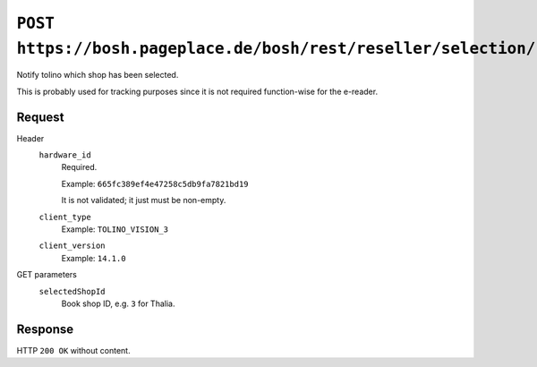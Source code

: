 ======================================================================
``POST https://bosh.pageplace.de/bosh/rest/reseller/selection/report``
======================================================================

Notify tolino which shop has been selected.

This is probably used for tracking purposes since it is not required
function-wise for the e-reader.


Request
=======
Header
  ``hardware_id``
    Required.

    Example: ``665fc389ef4e47258c5db9fa7821bd19``

    It is not validated; it just must be non-empty.
  ``client_type``
    Example: ``TOLINO_VISION_3``
  ``client_version``
    Example: ``14.1.0``

GET parameters
  ``selectedShopId``
    Book shop ID, e.g. ``3`` for Thalia.


Response
========
HTTP ``200 OK`` without content.
